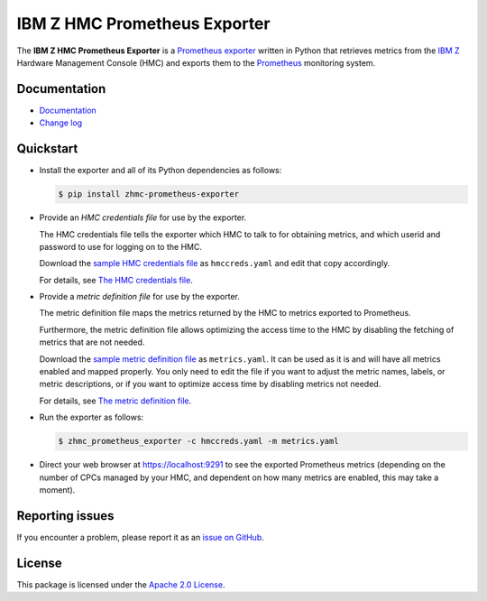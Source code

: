 .. Copyright 2018 IBM Corp. All Rights Reserved.
..
.. Licensed under the Apache License, Version 2.0 (the "License");
.. you may not use this file except in compliance with the License.
.. You may obtain a copy of the License at
..
..    http://www.apache.org/licenses/LICENSE-2.0
..
.. Unless required by applicable law or agreed to in writing, software
.. distributed under the License is distributed on an "AS IS" BASIS,
.. WITHOUT WARRANTIES OR CONDITIONS OF ANY KIND, either express or implied.
.. See the License for the specific language governing permissions and
.. limitations under the License.

IBM Z HMC Prometheus Exporter
=============================

.. image:: https://img.shields.io/pypi/v/zhmc-prometheus-exporter.svg
    :target: https://pypi.python.org/pypi/zhmc-prometheus-exporter/
    :alt: Version on Pypi

.. image:: https://github.com/zhmcclient/zhmc-prometheus-exporter/workflows/test/badge.svg?branch=master
    :target: https://github.com/zhmcclient/zhmc-prometheus-exporter/actions?query=branch%3Amaster
    :alt: Test status (master)

.. image:: https://readthedocs.org/projects/zhmc-prometheus-exporter/badge/?version=latest
    :target: https://readthedocs.org/projects/zhmc-prometheus-exporter/builds/
    :alt: Docs status (master)

.. image:: https://coveralls.io/repos/github/zhmcclient/zhmc-prometheus-exporter/badge.svg?branch=master
    :target: https://coveralls.io/github/zhmcclient/zhmc-prometheus-exporter?branch=master
    :alt: Test coverage (master)

The **IBM Z HMC Prometheus Exporter** is a `Prometheus exporter`_ written in
Python that retrieves metrics from the `IBM Z`_ Hardware Management Console (HMC)
and exports them to the `Prometheus`_ monitoring system.

.. _IBM Z: https://www.ibm.com/it-infrastructure/z
.. _Prometheus exporter: https://prometheus.io/docs/instrumenting/exporters/
.. _Prometheus: https://prometheus.io

Documentation
-------------

* `Documentation`_
* `Change log`_

.. _Documentation: https://zhmc-prometheus-exporter.readthedocs.io/en/stable/
.. _Change log: https://zhmc-prometheus-exporter.readthedocs.io/en/stable/changes.html

Quickstart
----------

* Install the exporter and all of its Python dependencies as follows:

  .. code-block:: bash

      $ pip install zhmc-prometheus-exporter

* Provide an *HMC credentials file* for use by the exporter.

  The HMC credentials file tells the exporter which HMC to talk to for
  obtaining metrics, and which userid and password to use for logging on to
  the HMC.

  Download the `sample HMC credentials file`_ as ``hmccreds.yaml`` and edit
  that copy accordingly.

  For details, see `The HMC credentials file`_.

.. _The HMC credentials file: https://zhmc-prometheus-exporter.readthedocs.io/en/stable/usage.html#the-hmc-credentials-file
.. _sample HMC credentials file: https://zhmc-prometheus-exporter.readthedocs.io/en/stable/appendix.html#sample-hmc-credentials-file

* Provide a *metric definition file* for use by the exporter.

  The metric definition file maps the metrics returned by the HMC to metrics
  exported to Prometheus.

  Furthermore, the metric definition file allows optimizing the access time to
  the HMC by disabling the fetching of metrics that are not needed.

  Download the `sample metric definition file`_ as ``metrics.yaml``. It can
  be used as it is and will have all metrics enabled and mapped properly. You
  only need to edit the file if you want to adjust the metric names, labels, or
  metric descriptions, or if you want to optimize access time by disabling
  metrics not needed.

  For details, see `The metric definition file`_.

.. _The metric definition file: https://zhmc-prometheus-exporter.readthedocs.io/en/stable/usage.html#the-metric-definition-file
.. _sample metric definition file: https://zhmc-prometheus-exporter.readthedocs.io/en/stable/appendix.html#sample-metric-definition-file

* Run the exporter as follows:

  .. code-block:: bash

      $ zhmc_prometheus_exporter -c hmccreds.yaml -m metrics.yaml

* Direct your web browser at https://localhost:9291 to see the exported
  Prometheus metrics (depending on the number of CPCs managed by your HMC, and
  dependent on how many metrics are enabled, this may take a moment).

Reporting issues
----------------

If you encounter a problem, please report it as an `issue on GitHub`_.

.. _issue on GitHub: https://github.com/zhmcclient/zhmc-prometheus-exporter/issues

License
-------

This package is licensed under the `Apache 2.0 License`_.

.. _Apache 2.0 License: http://apache.org/licenses/LICENSE-2.0
